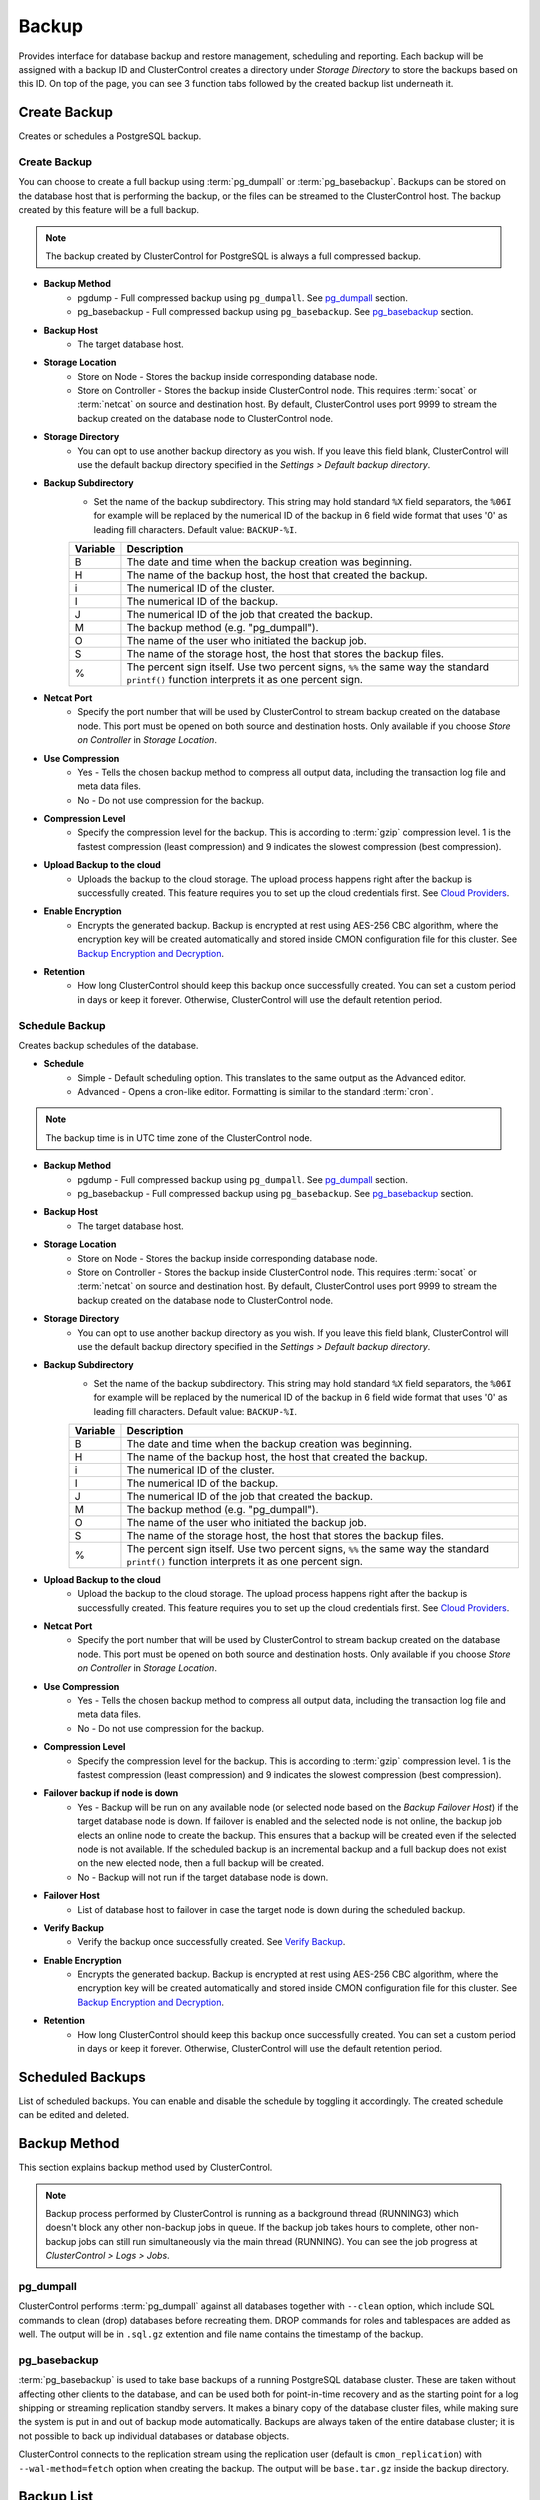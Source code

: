 .. _PostgreSQL - Backup:

Backup
-------

Provides interface for database backup and restore management, scheduling and reporting. Each backup will be assigned with a backup ID and ClusterControl creates a directory under *Storage Directory* to store the backups based on this ID. On top of the page, you can see 3 function tabs followed by the created backup list underneath it.

.. _PostgreSQL - Backup - Create Backup:

Create Backup
+++++++++++++

Creates or schedules a PostgreSQL backup. 

Create Backup
``````````````

You can choose to create a full backup using :term:`pg_dumpall` or :term:`pg_basebackup`. Backups can be stored on the database host that is performing the backup, or the files can be streamed to the ClusterControl host. The backup created by this feature will be a full backup.

.. Note:: The backup created by ClusterControl for PostgreSQL is always a full compressed backup.

* **Backup Method**
	- pgdump - Full compressed backup using ``pg_dumpall``. See `pg_dumpall`_ section.
	- pg_basebackup - Full compressed backup using ``pg_basebackup``. See `pg_basebackup`_ section.

* **Backup Host**
	- The target database host.
	
* **Storage Location**
	- Store on Node - Stores the backup inside corresponding database node.
	- Store on Controller - Stores the backup inside ClusterControl node. This requires :term:`socat` or :term:`netcat` on source and destination host. By default, ClusterControl uses port 9999 to stream the backup created on the database node to ClusterControl node.

* **Storage Directory**
	- You can opt to use another backup directory as you wish. If you leave this field blank, ClusterControl will use the default backup directory specified in the *Settings > Default backup directory*.

* **Backup Subdirectory**
	- Set the name of the backup subdirectory. This string may hold standard ``%X`` field separators, the ``%06I`` for example will be replaced by the numerical ID of the backup in 6 field wide format that uses '0' as leading fill characters. Default value: ``BACKUP-%I``.

	========= ===================
	Variable  Description
	========= ===================
	B         The date and time when the backup creation was beginning.
	H         The name of the backup host, the host that created the backup.
	i         The numerical ID of the cluster.
	I         The numerical ID of the backup.
	J         The numerical ID of the job that created the backup.
	M         The backup method (e.g. "pg_dumpall").
	O         The name of the user who initiated the backup job.
	S         The name of the storage host, the host that stores the backup files.
	%         The percent sign itself. Use two percent signs, ``%%`` the same way the standard ``printf()`` function interprets it as one percent sign.
	========= ===================

* **Netcat Port**
	- Specify the port number that will be used by ClusterControl to stream backup created on the database node. This port must be opened on both source and destination hosts. Only available if you choose *Store on Controller* in *Storage Location*.
	
* **Use Compression**
	- Yes - Tells the chosen backup method to compress all output data, including the transaction log file and meta data files.
	- No - Do not use compression for the backup.

* **Compression Level**
	- Specify the compression level for the backup. This is according to :term:`gzip` compression level. 1 is the fastest compression (least compression) and 9 indicates the slowest compression (best compression).

* **Upload Backup to the cloud**
	- Uploads the backup to the cloud storage. The upload process happens right after the backup is successfully created. This feature requires you to set up the cloud credentials first. See `Cloud Providers <../index.html#cloud-providers>`_.

* **Enable Encryption**
	- Encrypts the generated backup. Backup is encrypted at rest using AES-256 CBC algorithm, where the encryption key will be created automatically and stored inside CMON configuration file for this cluster. See `Backup Encryption and Decryption`_.

* **Retention**
	- How long ClusterControl should keep this backup once successfully created. You can set a custom period in days or keep it forever. Otherwise, ClusterControl will use the default retention period.

.. _PostgreSQL - Backup - Schedule Backup:

Schedule Backup
````````````````

Creates backup schedules of the database.

* **Schedule**
	- Simple - Default scheduling option. This translates to the same output as the Advanced editor.
	- Advanced - Opens a cron-like editor. Formatting is similar to the standard :term:`cron`.

.. Note:: The backup time is in UTC time zone of the ClusterControl node.

* **Backup Method**
	- pgdump - Full compressed backup using ``pg_dumpall``. See `pg_dumpall`_ section.
	- pg_basebackup - Full compressed backup using ``pg_basebackup``. See `pg_basebackup`_ section.

* **Backup Host**
	- The target database host.

* **Storage Location**
	- Store on Node - Stores the backup inside corresponding database node.
	- Store on Controller - Stores the backup inside ClusterControl node. This requires :term:`socat` or :term:`netcat` on source and destination host. By default, ClusterControl uses port 9999 to stream the backup created on the database node to ClusterControl node.

* **Storage Directory**
	- You can opt to use another backup directory as you wish. If you leave this field blank, ClusterControl will use the default backup directory specified in the *Settings > Default backup directory*.

* **Backup Subdirectory**
	- Set the name of the backup subdirectory. This string may hold standard ``%X`` field separators, the ``%06I`` for example will be replaced by the numerical ID of the backup in 6 field wide format that uses '0' as leading fill characters. Default value: ``BACKUP-%I``.

	========= ===================
	Variable  Description
	========= ===================
	B         The date and time when the backup creation was beginning.
	H         The name of the backup host, the host that created the backup.
	i         The numerical ID of the cluster.
	I         The numerical ID of the backup.
	J         The numerical ID of the job that created the backup.
	M         The backup method (e.g. "pg_dumpall").
	O         The name of the user who initiated the backup job.
	S         The name of the storage host, the host that stores the backup files.
	%         The percent sign itself. Use two percent signs, ``%%`` the same way the standard ``printf()`` function interprets it as one percent sign.
	========= ===================

* **Upload Backup to the cloud**
	- Upload the backup to the cloud storage. The upload process happens right after the backup is successfully created. This feature requires you to set up the cloud credentials first. See `Cloud Providers <../index.html#cloud-providers>`_.

* **Netcat Port**
	- Specify the port number that will be used by ClusterControl to stream backup created on the database node. This port must be opened on both source and destination hosts. Only available if you choose *Store on Controller* in *Storage Location*.

* **Use Compression**
	- Yes - Tells the chosen backup method to compress all output data, including the transaction log file and meta data files.
	- No - Do not use compression for the backup.

* **Compression Level**
	- Specify the compression level for the backup. This is according to :term:`gzip` compression level. 1 is the fastest compression (least compression) and 9 indicates the slowest compression (best compression).

* **Failover backup if node is down**
	- Yes - Backup will be run on any available node (or selected node based on the *Backup Failover Host*) if the target database node is down. If failover is enabled and the selected node is not online, the backup job elects an online node to create the backup. This ensures that a backup will be created even if the selected node is not available. If the scheduled backup is an incremental backup and a full backup does not exist on the new elected node, then a full backup will be created.
	- No - Backup will not run if the target database node is down.
	
* **Failover Host**
	- List of database host to failover in case the target node is down during the scheduled backup.

* **Verify Backup**
	- Verify the backup once successfully created. See `Verify Backup`_.

* **Enable Encryption**
	- Encrypts the generated backup. Backup is encrypted at rest using AES-256 CBC algorithm, where the encryption key will be created automatically and stored inside CMON configuration file for this cluster. See `Backup Encryption and Decryption`_.

* **Retention**
	- How long ClusterControl should keep this backup once successfully created. You can set a custom period in days or keep it forever. Otherwise, ClusterControl will use the default retention period.
  
Scheduled Backups
+++++++++++++++++

List of scheduled backups. You can enable and disable the schedule by toggling it accordingly. The created schedule can be edited and deleted.

.. _PostgreSQL - Backup - Backup Method:

Backup Method
+++++++++++++

This section explains backup method used by ClusterControl.

.. Note:: Backup process performed by ClusterControl is running as a background thread (RUNNING3) which doesn't block any other non-backup jobs in queue. If the backup job takes hours to complete, other non-backup jobs can still run simultaneously via the main thread (RUNNING). You can see the job progress at *ClusterControl > Logs > Jobs*.

pg_dumpall
``````````

ClusterControl performs :term:`pg_dumpall` against all databases together with ``--clean`` option, which include SQL commands to clean (drop) databases before recreating them. DROP commands for roles and tablespaces are added as well. The output will be in ``.sql.gz`` extention and file name contains the timestamp of the backup.

pg_basebackup
``````````````

:term:`pg_basebackup` is used to take base backups of a running PostgreSQL database cluster. These are taken without affecting other clients to the database, and can be used both for point-in-time recovery and as the starting point for a log shipping or streaming replication standby servers. It makes a binary copy of the database cluster files, while making sure the system is put in and out of backup mode automatically. Backups are always taken of the entire database cluster; it is not possible to back up individual databases or database objects.

ClusterControl connects to the replication stream using the replication user (default is ``cmon_replication``) with ``--wal-method=fetch`` option when creating the backup. The output will be ``base.tar.gz`` inside the backup directory.

Backup List
+++++++++++

Provides a list of finished backup jobs. The status can be:

========= ===========
Status    Description
========= ===========
Completed Backup was successfully created and stored in the chosen node.
Running   Backup process is running.
Failed    Backup was failed.
========= ===========

* **Restore**
	- See `Restore Backup`_.

* **Log**
	- Shows the output once ClusterControl executes the backup job.

* **Delete**
	- Removes the backup set.

* **Upload**
	- Manually upload the created backup to cloud storage. This will open "Upload Backup" wizard.

.. _PostgreSQL - Backup - Verify Backup:

Verify Backup
+++++++++++++

Performs backup verification job.

* **Restore backup on**
	- Specify the FQDN, hostname or IP address of the standalone host. The host must not be part of the cluster.

* **Install Database Software**
	- A new PostgreSQL server will be installed and setup if this is enabled. If there is an existing PostgreSQL server installed or running, it will be stopped and removed before ClusterControl performs the installation. If unchecked, ClusterControl will not touch the existing installation and the existing PostgreSQL server (must be running) on the target host will be used.

* **Disable Firewall?**
	- Check the box to disable firewall (recommended).

* **Disable SELinux/AppArmor?**
	- Check the box to disable SELinux (RHEL/CentOS) or AppArmor (Ubuntu).

* **Shutdown the server after the backup have been completed**
	- Select "Yes" if you want ClusterControl to shutdown the server after restoration completes. Select "No" if you want to let it run after restoration completes and the node will be listed under :ref:`PostgreSQL - Nodes`. You are then responsible for removing the PostgreSQL server.

* **Verify the backup after N hours after completion**
	- Performs the backup verification after the specified hours once the backup is completed.

.. _PostgreSQL - Backup - Restore Backup:

Restore Backup
++++++++++++++

Restores ``pg_dumpall`` or ``pg_basebackup`` backup file created by ClusterControl and listed in the `Backup List`_. ClusterControl supports three restoration options:

- `Restore on node`_.
- `Restore and verify on standalone host`_.
- `Create cluster from backup`_.

Restore on node
````````````````

You can restore up to a certain incremental backup by clicking on the *Restore* button for the respective backup ID. The following steps will be performed:

For pgdump (online restore):

1. Copy backup files to the target server.
2. Checking disk space on the target server.
3. Restore the backup.
4. Follow the instruction in the *ClusterControl > Activity > Jobs* on how to rebuild the slaves.

For pg_basebackup (offline restore):

1. Stop the target node.
2. Backup the current PostgreSQL data directory.
3. Copy backup files to the target server.
4. Checking disk space on the target server.
5. Prepare and restore the backup.
6. Start the target node.
7. Follow the instruction in the *ClusterControl > Activity > Jobs* on how to rebuild the slaves.

* **Restore backup on**
	- The backup will be restored to the selected server.
	
* **Tmp Dir**
	- Temporary storage for ClusterControl to prepare the big. It must be as big as the expected PostgreSQL data directory.
	
* **Point In Time Recovery (PITR)**
	- This option is only available if you want to restore a PITR-compatible backup (with WAL archiving enabled). If toggled, you will have to specify the time (folloing the server's timezone) to recover the data up to that point. The restoration time must be in 'YYYY-MM-DD HH:MM:SS' format. E.g: "2018-08-22 21:00:00".
	
.. Attention:: The data directory must have enough space to accommodate the restored backup.

Restore and verify on standalone host
``````````````````````````````````````

Performs restoration on a standalone host and verify the backup. This requires a dedicated host which is not part of the cluster. ClusterControl will first deploy a PostgreSQL instance on the target host, start the service, stream the backup from the backup repository and start performing the restoration. Once done, you can have an option either to shutdown the server once restored or let it run so you can conduct further investigation on the server.

You can monitor the job progress under *Activity > Jobs > Verify Backup* where ClusterControl will report the restoration status (based on the exit code) at the end of the job.

* **Restore backup on**
	- Specify the FQDN, hostname or IP address of the standalone host. The host must not be part of the cluster.

* **Install Software**
	- A new PostgreSQL server will be installed and setup if this is enabled. If there is an existing PostgreSQL server installed or running, it will be stopped and removed before ClusterControl performs the installation. If unchecked, ClusterControl will not touch the existing installation and the existing PostgreSQL server (must be running) on the target host will be used.
	
* **Disable Firewall**
	- Check the box to disable firewall (recommended).

* **Shutdown the server after the backup have been restored**
	- Select "Yes" if you want ClusterControl to shutdown the server after restoration completes. Select "No" if you want to let it run after restoration completes and the node will be listed under :ref:`PostgreSQL - Nodes`. You are then responsible for removing the PostgreSQL server.

Create cluster from backup
````````````````````````````

.. Note:: This feature is introduced in version 1.7.1, specifically for Galera Cluster and PostgreSQL clusters only.

Creates a new cluster from the existing backup. A new PostgreSQL cluster will be created from the selected backup. The selected backup must be accessible from the nodes in the new cluster. The admin user password for this cluster must the same as the PostgreSQL admin password as included in the backup.

Choosing this option will open a new dialog where the selected backup will be used as a base dataset for the new cluster. The same deployment wizard for PostgreSQL will be shown to configure a new cluster. See :ref:`Deploy - PostgreSQL` for reference.

Basically, ClusterControl performs the deployment job based on the following order:

1) Install necessary softwares and dependencies on all PostgreSQL nodes.
2) Start the first node.
3) Stream and restore backup on the first node (with auto-restart flag).
4) Configure and add the rest of the nodes.

A new PostgreSQL cluster will be listed under ClusterControl cluster dashboard once the job completes.

Backup Encryption and Decryption
++++++++++++++++++++++++++++++++

If encryption option is enabled for a particular backup, ClusterControl will uses :term:`OpenSSL` to encrypt the backup using AES-256 CBC algorithm. Encryption happens on the backup node. If you choose to store the backup on the controller node, the backup files are streamed over in encrypted format through :term:`socat` or :term:`netcat`.

If compression is enabled, the backup is first compressed and then encrypted resulting in smaller backup sizes. The encryption key will be generated automatically (if not exists) and stored inside CMON configuration for the particular cluster under ``backup_encryption_key`` option. This key is stored with base64 encoded and should be decoded first before using it as an argument to pass when decrypting the backup. The following command shows how to decode the key:

.. code-block:: bash

	$ cat /etc/cmon.d/cmon_X.cnf | grep ^backup_encryption_key | cut -d"'" -f2 | base64 -d > keyfile.key

Where X is the cluster ID. The above command will read the ``backup_encryption_key`` value and decode the value to a binary output. Thus, it is important to redirect the output to a file, as in the example, we redirected the output to ``keyfile.key``. The key file which stores the actual encryption key can be used in the openssl command to decrypt the backup, for example:

.. code-block:: bash

	$ cat {BACKUPFILE}.aes256 | openssl enc -d -aes-256-cbc -pass file:/path/to/keyfile.key > backup_file.sql.gz
	
Or, you can pass the stdin to the respective restore command chain, for example:

.. code-block:: bash

	$ cat {BACKUPFILE}.aes256 | openssl enc -d -aes-256-cbc -pass file:/path/to/keyfile.key | gunzip | psql -p5432 -f-

Settings
++++++++

Manages the backup settings.

* **Default Backup Directory**
	- Default path for the backup directory. ClusterControl will create the backup directory on the destination host if doesn't exist.

* **Default Backup Subdirectory**
	- Set the name of the backup subdirectory. This string may hold standard ``%X`` field separators, the ``%06I`` for example will be replaced by the numerical ID of the backup in 6 field wide format that uses '0' as leading fill characters. Default value: ``BACKUP-%I``.

	========= ===================
	Variable  Description
	========= ===================
	B         The date and time when the backup creation was beginning.
	H         The name of the backup host, the host that created the backup.
	i         The numerical ID of the cluster.
	I         The numerical ID of the backup.
	J         The numerical ID of the job that created the backup.
	M         The backup method (e.g. "pg_dumpall").
	O         The name of the user who initiated the backup job.
	S         The name of the storage host, the host that stores the backup files.
	%         The percent sign itself. Use two percent signs, ``%%`` the same way the standard ``printf()`` function interprets it as one percent sign.
	========= ===================

* **Backup retention period (days)**
	- The number of days ClusterControl keeps the existing backups. Backups older than the value defined here will be deleted. You can also customize the retention period per backup (default, custom or keep forever) under *Backup Retention* when creating or scheduling the backup.

* **Backup cloud retention period (days)**
	- The number of days ClusterControl keeps the uploaded backups in the cloud. Backups older than the value defined here will be deleted.

* **Enable Point in time recovery (WAL Archiving)**
	- Enables WAL archiving. If it is enabled and you click "Save", the following steps will be performed on the master node:
	
	1) Enable the WAL archiving on the master node.
	2) Master node will be restarted.
	
* **Compress WAL Archive**
	- Option to compress the WAL archives.
	
* **PITR Retention Hours**
	- This setting specifies how long WAL files are kept. Default is 0 which means old WAL files will be kept forever.